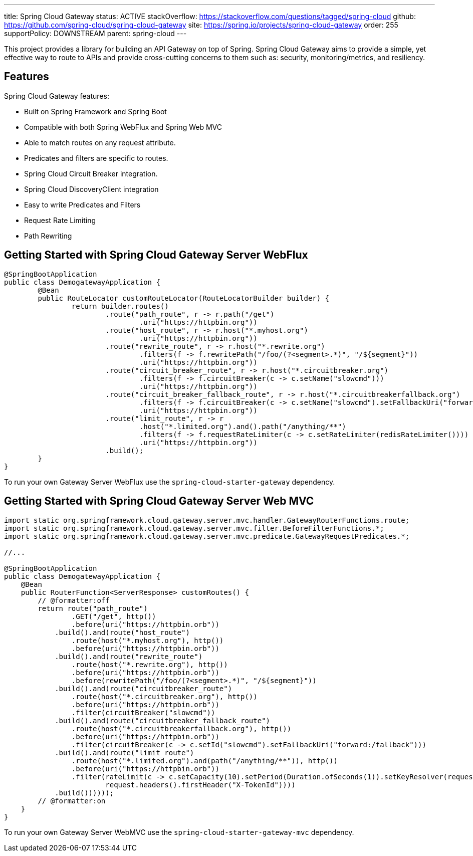 ---
title: Spring Cloud Gateway
status: ACTIVE
stackOverflow: https://stackoverflow.com/questions/tagged/spring-cloud
github: https://github.com/spring-cloud/spring-cloud-gateway
site: https://spring.io/projects/spring-cloud-gateway
order: 255
supportPolicy: DOWNSTREAM
parent: spring-cloud
---

This project provides a library for building an API Gateway on top of Spring. Spring Cloud Gateway aims to provide a simple, yet effective way to route to APIs and provide cross-cutting concerns to them such as: security, monitoring/metrics, and resiliency.

## Features

Spring Cloud Gateway features:

* Built on Spring Framework and Spring Boot
* Compatible with both Spring WebFlux and Spring Web MVC
* Able to match routes on any request attribute.
* Predicates and filters are specific to routes.
* Spring Cloud Circuit Breaker integration.
* Spring Cloud DiscoveryClient integration
* Easy to write Predicates and Filters
* Request Rate Limiting
* Path Rewriting

## Getting Started with Spring Cloud Gateway Server WebFlux

```java
@SpringBootApplication
public class DemogatewayApplication {
	@Bean
	public RouteLocator customRouteLocator(RouteLocatorBuilder builder) {
		return builder.routes()
			.route("path_route", r -> r.path("/get")
				.uri("https://httpbin.org"))
			.route("host_route", r -> r.host("*.myhost.org")
				.uri("https://httpbin.org"))
			.route("rewrite_route", r -> r.host("*.rewrite.org")
				.filters(f -> f.rewritePath("/foo/(?<segment>.*)", "/${segment}"))
				.uri("https://httpbin.org"))
			.route("circuit_breaker_route", r -> r.host("*.circuitbreaker.org")
				.filters(f -> f.circuitBreaker(c -> c.setName("slowcmd")))
				.uri("https://httpbin.org"))
			.route("circuit_breaker_fallback_route", r -> r.host("*.circuitbreakerfallback.org")
				.filters(f -> f.circuitBreaker(c -> c.setName("slowcmd").setFallbackUri("forward:/circuitbrekerfallback")))
				.uri("https://httpbin.org"))
			.route("limit_route", r -> r
				.host("*.limited.org").and().path("/anything/**")
				.filters(f -> f.requestRateLimiter(c -> c.setRateLimiter(redisRateLimiter())))
				.uri("https://httpbin.org"))
			.build();
	}
}
```

To run your own Gateway Server WebFlux use the `spring-cloud-starter-gateway` dependency.

## Getting Started with Spring Cloud Gateway Server Web MVC

```java
import static org.springframework.cloud.gateway.server.mvc.handler.GatewayRouterFunctions.route;
import static org.springframework.cloud.gateway.server.mvc.filter.BeforeFilterFunctions.*;
import static org.springframework.cloud.gateway.server.mvc.predicate.GatewayRequestPredicates.*;

//...

@SpringBootApplication
public class DemogatewayApplication {
    @Bean
    public RouterFunction<ServerResponse> customRoutes() {
        // @formatter:off
        return route("path_route")
                .GET("/get", http())
                .before(uri("https://httpbin.orb"))
            .build().and(route("host_route")
                .route(host("*.myhost.org"), http())
                .before(uri("https://httpbin.orb"))
            .build().and(route("rewrite_route")
                .route(host("*.rewrite.org"), http())
                .before(uri("https://httpbin.orb"))
                .before(rewritePath("/foo/(?<segment>.*)", "/${segment}"))
            .build().and(route("circuitbreaker_route")
                .route(host("*.circuitbreaker.org"), http())
                .before(uri("https://httpbin.orb"))
                .filter(circuitBreaker("slowcmd"))
            .build().and(route("circuitbreaker_fallback_route")
                .route(host("*.circuitbreakerfallback.org"), http())
                .before(uri("https://httpbin.orb"))
                .filter(circuitBreaker(c -> c.setId("slowcmd").setFallbackUri("forward:/fallback")))
            .build().and(route("limit_route")
                .route(host("*.limited.org").and(path("/anything/**")), http())
                .before(uri("https://httpbin.orb"))
                .filter(rateLimit(c -> c.setCapacity(10).setPeriod(Duration.ofSeconds(1)).setKeyResolver(request ->
                        request.headers().firstHeader("X-TokenId"))))
            .build())))));
        // @formatter:on
    }
}
```

To run your own Gateway Server WebMVC use the `spring-cloud-starter-gateway-mvc` dependency.
